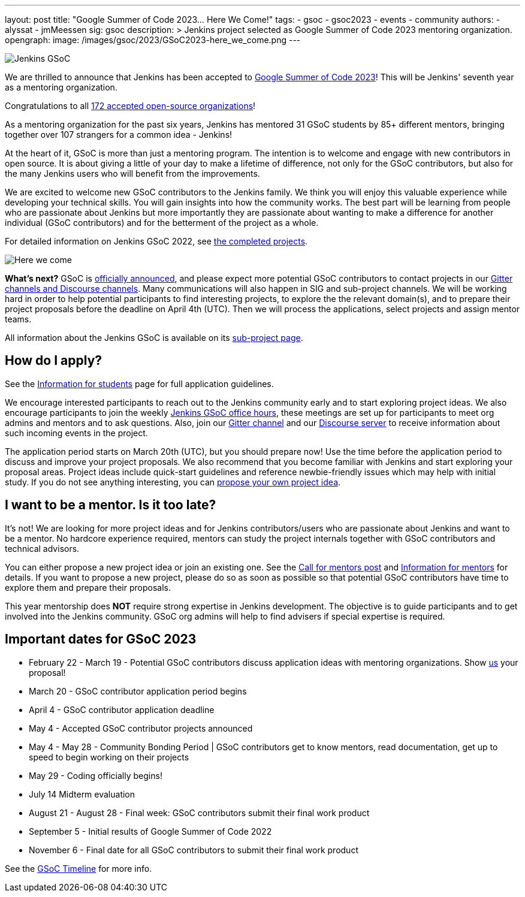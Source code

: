 ---
layout: post
title: "Google Summer of Code 2023… Here We Come!"
tags:
- gsoc
- gsoc2023
- events
- community
authors:
- alyssat
- jmMeessen
sig: gsoc
description: >
  Jenkins project selected as Google Summer of Code 2023 mentoring organization.
opengraph:
  image: /images/gsoc/2023/GSoC2023-here_we_come.png
---

image:/images/gsoc/jenkins-gsoc-logo_small.png[Jenkins GSoC, role=center, float=right]

We are thrilled to announce that Jenkins has been accepted to link:https://summerofcode.withgoogle.com/[Google Summer of Code 2023]! 
This will be Jenkins' seventh year as a mentoring organization. 

Congratulations to all link:https://summerofcode.withgoogle.com/programs/2023/organizations[172 accepted open-source organizations]!

As a mentoring organization for the past six years, Jenkins has mentored 31 GSoC students by 85+ different mentors, bringing together over 107 strangers for a common idea - Jenkins! 

At the heart of it, GSoC is more than just a mentoring program.
The intention is to welcome and engage with new contributors in open source. 
It is about giving a little of your day to make a lifetime of difference, not only for the GSoC contributors, but also for the many Jenkins users who will benefit from the improvements.  

We are excited to welcome new GSoC contributors to the Jenkins family. 
We think you will enjoy this valuable experience while developing your technical skills. 
You will gain insights into how the community works. 
The best part will be learning from people who are passionate about Jenkins 
but more importantly they are passionate about wanting to make a difference for another individual (GSoC contributors) and for the betterment of the project as a whole.

For detailed information on Jenkins GSoC 2022, see link:/projects/gsoc/2022/[the completed projects].

image:/images/gsoc/2023/GSoC2023-here_we_come.png[Here we come]

**What's next?**
GSoC is link:https://opensource.googleblog.com/2023/02/mentor-organizations-announced-for.html[officially announced], and please expect more potential GSoC contributors to contact projects in our
link:/projects/gsoc#contacts[Gitter channels and Discourse channels].
Many communications will also happen in SIG and sub-project channels.
We will be working hard in order to help potential participants to find interesting projects, to explore the the relevant domain(s),
and to prepare their project proposals before the deadline on April 4th (UTC).
Then we will process the applications, select projects and assign mentor teams.

All information about the Jenkins GSoC is available on its link:/projects/gsoc/[sub-project page].

== How do I apply?

See the link:/projects/gsoc/students[Information for students] page for full application guidelines.

We encourage interested participants to reach out to the Jenkins community early and to start exploring project ideas.
We also encourage participants to join the weekly link:https://docs.google.com/document/d/1UykfAHpPYtSx-r_PQIRikz2QUrX1SG-ySriz20rVmE0/edit?usp=sharing[Jenkins GSoC office hours], these meetings are set up for participants to meet org admins and mentors and to ask questions.
Also, join our link:https://app.gitter.im/#/room/#jenkinsci_gsoc-sig:gitter.im[Gitter channel] and our
link:https://community.jenkins.io/c/contributing/gsoc/6[Discourse server] 
to receive information about such incoming events in the project.

The application period starts on March 20th (UTC), but you should prepare now!
Use the time before the application period to discuss and improve your project proposals.
We also recommend that you become familiar with Jenkins and start exploring your proposal areas.
Project ideas include quick-start guidelines and reference newbie-friendly issues
which may help with initial study.
If you do not see anything interesting,
you can link:/projects/gsoc/proposing-project-ideas/[propose your own project idea].

== I want to be a mentor. Is it too late?

It's not!
We are looking for more project ideas and for Jenkins contributors/users
who are passionate about Jenkins and want to be a mentor.
No hardcore experience required, mentors can study the project internals together with GSoC contributors and technical advisors.

You can either propose a new project idea or join an existing one.
See the link:/blog/2022/12/09/GSoC-the-gift-of-mentorship//[Call for mentors post]
and link:/projects/gsoc/mentors[Information for mentors] for details.
If you want to propose a new project, please do so as soon as possible so that potential GSoC contributors have time to explore them and prepare their proposals.

This year mentorship does **NOT** require strong expertise in Jenkins development.
The objective is to guide participants and to get involved into the Jenkins community.
GSoC org admins will help to find advisers if special expertise is required.

== Important dates for GSoC 2023

* February 22 - March 19 - Potential GSoC contributors discuss application ideas with mentoring organizations. Show link:https://community.jenkins.io/c/contributing/gsoc/6[us] your proposal!
* March 20 - GSoC contributor application period begins
* April 4 - GSoC contributor application deadline
* May 4 - Accepted GSoC contributor projects announced
* May 4 - May 28 - Community Bonding Period | GSoC contributors get to know mentors, read documentation, get up to speed to begin working on their projects
* May 29 - Coding officially begins!
* July 14 Midterm evaluation
* August 21 - August 28 - Final week: GSoC contributors submit their final work product
* September 5 - Initial results of Google Summer of Code 2022
* November 6 - Final date for all GSoC contributors to submit their final work product

See the link:https://developers.google.com/open-source/gsoc/timeline[GSoC Timeline] for more info.

